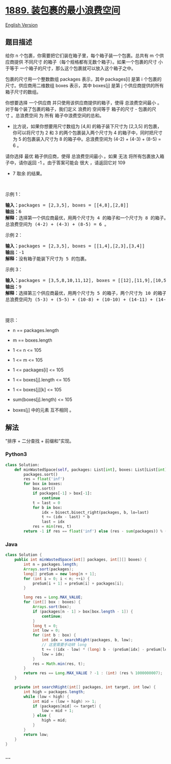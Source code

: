 * [[https://leetcode-cn.com/problems/minimum-space-wasted-from-packaging][1889.
装包裹的最小浪费空间]]
  :PROPERTIES:
  :CUSTOM_ID: 装包裹的最小浪费空间
  :END:
[[./solution/1800-1899/1889.Minimum Space Wasted From Packaging/README_EN.org][English
Version]]

** 题目描述
   :PROPERTIES:
   :CUSTOM_ID: 题目描述
   :END:

#+begin_html
  <!-- 这里写题目描述 -->
#+end_html

#+begin_html
  <p>
#+end_html

给你 n 个包裹，你需要把它们装在箱子里，每个箱子装一个包裹。总共有 m 个供应商提供
不同尺寸 的箱子（每个规格都有无数个箱子）。如果一个包裹的尺寸
小于等于 一个箱子的尺寸，那么这个包裹就可以放入这个箱子之中。

#+begin_html
  </p>
#+end_html

#+begin_html
  <p>
#+end_html

包裹的尺寸用一个整数数组 packages 表示，其中 packages[i] 是第 i 个包裹的尺寸。供应商用二维数组 boxes 表示，其中 boxes[j] 是第
j 个供应商提供的所有箱子尺寸的数组。

#+begin_html
  </p>
#+end_html

#+begin_html
  <p>
#+end_html

你想要选择 一个供应商 并只使用该供应商提供的箱子，使得
总浪费空间最小 。对于每个装了包裹的箱子，我们定义 浪费的 空间等于
箱子的尺寸 - 包裹的尺寸 。总浪费空间 为 所有 箱子中浪费空间的总和。

#+begin_html
  </p>
#+end_html

#+begin_html
  <ul>
#+end_html

#+begin_html
  <li>
#+end_html

比方说，如果你想要用尺寸数组为 [4,8] 的箱子装下尺寸为 [2,3,5] 的包裹，你可以将尺寸为
2 和 3 的两个包裹装入两个尺寸为 4 的箱子中，同时把尺寸为
5 的包裹装入尺寸为 8 的箱子中。总浪费空间为 (4-2) + (4-3) + (8-5) = 6 。

#+begin_html
  </li>
#+end_html

#+begin_html
  </ul>
#+end_html

#+begin_html
  <p>
#+end_html

请你选择 最优 箱子供应商，使得 总浪费空间最小 。如果 无法
将所有包裹放入箱子中，请你返回 -1 。由于答案可能会 很大 ，请返回它对 109
+ 7 取余 的结果。

#+begin_html
  </p>
#+end_html

#+begin_html
  <p>
#+end_html

 

#+begin_html
  </p>
#+end_html

#+begin_html
  <p>
#+end_html

示例 1：

#+begin_html
  </p>
#+end_html

#+begin_html
  <pre>
  <b>输入：</b>packages = [2,3,5], boxes = [[4,8],[2,8]]
  <b>输出：</b>6
  <b>解释：</b>选择第一个供应商最优，用两个尺寸为 4 的箱子和一个尺寸为 8 的箱子。
  总浪费空间为 (4-2) + (4-3) + (8-5) = 6 。
  </pre>
#+end_html

#+begin_html
  <p>
#+end_html

示例 2：

#+begin_html
  </p>
#+end_html

#+begin_html
  <pre>
  <b>输入：</b>packages = [2,3,5], boxes = [[1,4],[2,3],[3,4]]
  <b>输出：</b>-1
  <b>解释：</b>没有箱子能装下尺寸为 5 的包裹。
  </pre>
#+end_html

#+begin_html
  <p>
#+end_html

示例 3：

#+begin_html
  </p>
#+end_html

#+begin_html
  <pre>
  <b>输入：</b>packages = [3,5,8,10,11,12], boxes = [[12],[11,9],[10,5,14]]
  <b>输出：</b>9
  <b>解释：</b>选择第三个供应商最优，用两个尺寸为 5 的箱子，两个尺寸为 10 的箱子和两个尺寸为 14 的箱子。
  总浪费空间为 (5-3) + (5-5) + (10-8) + (10-10) + (14-11) + (14-12) = 9 。
  </pre>
#+end_html

#+begin_html
  <p>
#+end_html

 

#+begin_html
  </p>
#+end_html

#+begin_html
  <p>
#+end_html

提示：

#+begin_html
  </p>
#+end_html

#+begin_html
  <ul>
#+end_html

#+begin_html
  <li>
#+end_html

n == packages.length

#+begin_html
  </li>
#+end_html

#+begin_html
  <li>
#+end_html

m == boxes.length

#+begin_html
  </li>
#+end_html

#+begin_html
  <li>
#+end_html

1 <= n <= 105

#+begin_html
  </li>
#+end_html

#+begin_html
  <li>
#+end_html

1 <= m <= 105

#+begin_html
  </li>
#+end_html

#+begin_html
  <li>
#+end_html

1 <= packages[i] <= 105

#+begin_html
  </li>
#+end_html

#+begin_html
  <li>
#+end_html

1 <= boxes[j].length <= 105

#+begin_html
  </li>
#+end_html

#+begin_html
  <li>
#+end_html

1 <= boxes[j][k] <= 105

#+begin_html
  </li>
#+end_html

#+begin_html
  <li>
#+end_html

sum(boxes[j].length) <= 105

#+begin_html
  </li>
#+end_html

#+begin_html
  <li>
#+end_html

boxes[j] 中的元素 互不相同 。

#+begin_html
  </li>
#+end_html

#+begin_html
  </ul>
#+end_html

** 解法
   :PROPERTIES:
   :CUSTOM_ID: 解法
   :END:

#+begin_html
  <!-- 这里可写通用的实现逻辑 -->
#+end_html

"排序 + 二分查找 + 前缀和"实现。

#+begin_html
  <!-- tabs:start -->
#+end_html

*** *Python3*
    :PROPERTIES:
    :CUSTOM_ID: python3
    :END:

#+begin_html
  <!-- 这里可写当前语言的特殊实现逻辑 -->
#+end_html

#+begin_src python
  class Solution:
      def minWastedSpace(self, packages: List[int], boxes: List[List[int]]) -> int:
          packages.sort()
          res = float('inf')
          for box in boxes:
              box.sort()
              if packages[-1] > box[-1]:
                  continue
              t = last = 0
              for b in box:
                  idx = bisect.bisect_right(packages, b, lo=last)
                  t += (idx - last) * b
                  last = idx
              res = min(res, t)
          return -1 if res == float('inf') else (res - sum(packages)) % (10 ** 9 + 7)
#+end_src

*** *Java*
    :PROPERTIES:
    :CUSTOM_ID: java
    :END:

#+begin_html
  <!-- 这里可写当前语言的特殊实现逻辑 -->
#+end_html

#+begin_src java
  class Solution {
      public int minWastedSpace(int[] packages, int[][] boxes) {
          int n = packages.length;
          Arrays.sort(packages);
          long[] preSum = new long[n + 1];
          for (int i = 0; i < n; ++i) {
              preSum[i + 1] = preSum[i] + packages[i];
          }

          long res = Long.MAX_VALUE;
          for (int[] box : boxes) {
              Arrays.sort(box);
              if (packages[n - 1] > box[box.length - 1]) {
                  continue;
              }
              long t = 0;
              int low = 0;
              for (int b : box) {
                  int idx = searchRight(packages, b, low);
                  // 这里需要手动转 long
                  t += ((idx - low) * (long) b - (preSum[idx] - preSum[low]));
                  low = idx;
              }
              res = Math.min(res, t);
          }
          return res == Long.MAX_VALUE ? -1 : (int) (res % 1000000007);
      }

      private int searchRight(int[] packages, int target, int low) {
          int high = packages.length;
          while (low < high) {
              int mid = (low + high) >> 1;
              if (packages[mid] <= target) {
                  low = mid + 1;
              } else {
                  high = mid;
              }
          }
          return low;
      }
  }
#+end_src

*** *...*
    :PROPERTIES:
    :CUSTOM_ID: section
    :END:
#+begin_example
#+end_example

#+begin_html
  <!-- tabs:end -->
#+end_html
